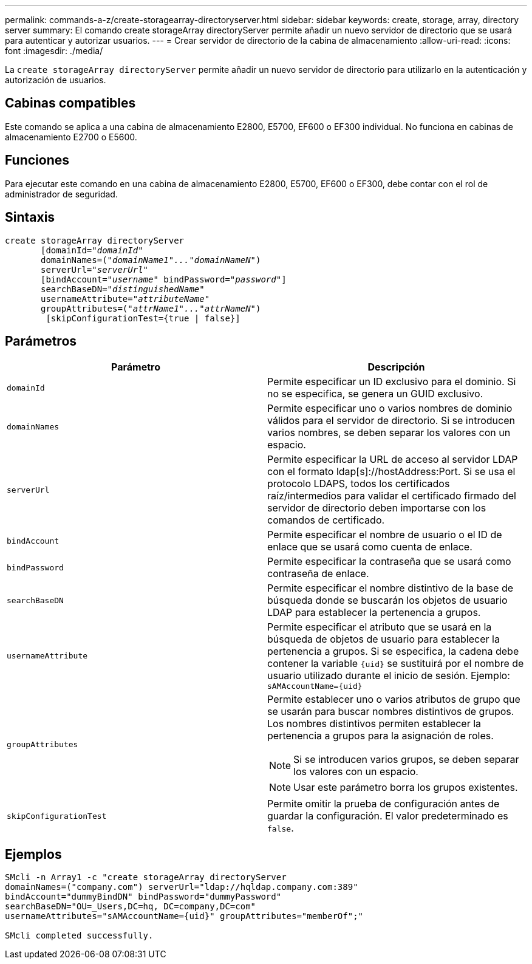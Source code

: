 ---
permalink: commands-a-z/create-storagearray-directoryserver.html 
sidebar: sidebar 
keywords: create, storage, array, directory server 
summary: El comando create storageArray directoryServer permite añadir un nuevo servidor de directorio que se usará para autenticar y autorizar usuarios. 
---
= Crear servidor de directorio de la cabina de almacenamiento
:allow-uri-read: 
:icons: font
:imagesdir: ./media/


[role="lead"]
La `create storageArray directoryServer` permite añadir un nuevo servidor de directorio para utilizarlo en la autenticación y autorización de usuarios.



== Cabinas compatibles

Este comando se aplica a una cabina de almacenamiento E2800, E5700, EF600 o EF300 individual. No funciona en cabinas de almacenamiento E2700 o E5600.



== Funciones

Para ejecutar este comando en una cabina de almacenamiento E2800, E5700, EF600 o EF300, debe contar con el rol de administrador de seguridad.



== Sintaxis

[listing, subs="+macros"]
----

create storageArray directoryServer
       [domainId=pass:quotes[_"domainId"_
       domainNames=(_"domainName1"..."domainNameN"_)
       serverUrl="_serverUrl"_]
       [bindAccount=pass:quotes[_"username_" bindPassword="_password_"]]
       searchBaseDN=pass:quotes[_"distinguishedName"_
       usernameAttribute="_attributeName_"
       groupAttributes=("_attrName1"..."attrNameN_")]
        [skipConfigurationTest={true | false}]
----


== Parámetros

|===
| Parámetro | Descripción 


 a| 
`domainId`
 a| 
Permite especificar un ID exclusivo para el dominio. Si no se especifica, se genera un GUID exclusivo.



 a| 
`domainNames`
 a| 
Permite especificar uno o varios nombres de dominio válidos para el servidor de directorio. Si se introducen varios nombres, se deben separar los valores con un espacio.



 a| 
`serverUrl`
 a| 
Permite especificar la URL de acceso al servidor LDAP con el formato ldap[s]://hostAddress:Port. Si se usa el protocolo LDAPS, todos los certificados raíz/intermedios para validar el certificado firmado del servidor de directorio deben importarse con los comandos de certificado.



 a| 
`bindAccount`
 a| 
Permite especificar el nombre de usuario o el ID de enlace que se usará como cuenta de enlace.



 a| 
`bindPassword`
 a| 
Permite especificar la contraseña que se usará como contraseña de enlace.



 a| 
`searchBaseDN`
 a| 
Permite especificar el nombre distintivo de la base de búsqueda donde se buscarán los objetos de usuario LDAP para establecer la pertenencia a grupos.



 a| 
`usernameAttribute`
 a| 
Permite especificar el atributo que se usará en la búsqueda de objetos de usuario para establecer la pertenencia a grupos. Si se especifica, la cadena debe contener la variable `+{uid}+` se sustituirá por el nombre de usuario utilizado durante el inicio de sesión. Ejemplo: `+sAMAccountName={uid}+`



 a| 
`groupAttributes`
 a| 
Permite establecer uno o varios atributos de grupo que se usarán para buscar nombres distintivos de grupos. Los nombres distintivos permiten establecer la pertenencia a grupos para la asignación de roles.

[NOTE]
====
Si se introducen varios grupos, se deben separar los valores con un espacio.

====
[NOTE]
====
Usar este parámetro borra los grupos existentes.

====


 a| 
`skipConfigurationTest`
 a| 
Permite omitir la prueba de configuración antes de guardar la configuración. El valor predeterminado es `false`.

|===


== Ejemplos

[listing]
----
SMcli -n Array1 -c "create storageArray directoryServer
domainNames=("company.com") serverUrl="ldap://hqldap.company.com:389"
bindAccount="dummyBindDN" bindPassword="dummyPassword"
searchBaseDN="OU=_Users,DC=hq, DC=company,DC=com"
usernameAttributes="sAMAccountName={uid}" groupAttributes="memberOf";"

SMcli completed successfully.
----